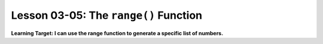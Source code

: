 .. qnum::
   :start: 1
   :prefix: u0305-


Lesson 03-05: The ``range()`` Function
======================================

**Learning Target: I can use the range function to generate a specific list of numbers.**
